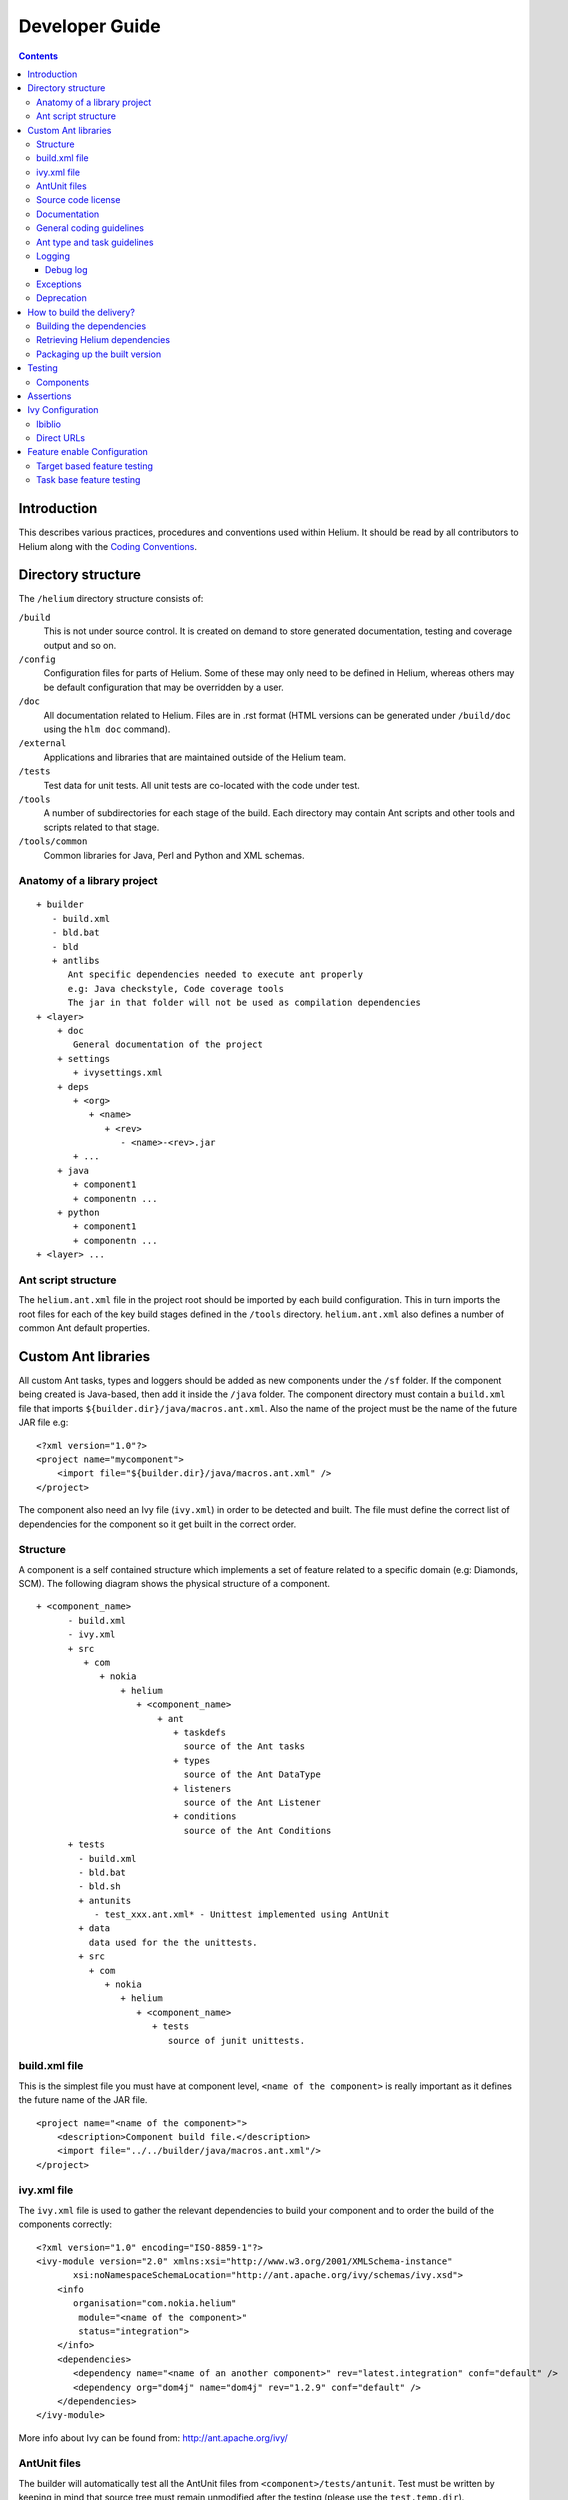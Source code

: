 ..  ============================================================================ 
    Name        : developer_guide.rst
    Part of     : Helium 
    
    Copyright (c) 2009 Nokia Corporation and/or its subsidiary(-ies).
    All rights reserved.
    This component and the accompanying materials are made available
    under the terms of the License "Eclipse Public License v1.0"
    which accompanies this distribution, and is available
    at the URL "http://www.eclipse.org/legal/epl-v10.html".
    
    Initial Contributors:
    Nokia Corporation - initial contribution.
    
    Contributors:
    
    Description:
    
    ============================================================================

.. index::
  module: Developer Guide

###################################
Developer Guide
###################################

.. contents::

Introduction
============

This describes various practices, procedures and conventions used within Helium. It should be read by all contributors to Helium along with the `Coding Conventions`_.

.. _`Coding Conventions`: coding_conventions.html

.. index::
  single: Directory Structure

Directory structure
===================

The ``/helium`` directory structure consists of:

``/build``
    This is not under source control. It is created on demand to store generated documentation, testing and coverage output and so on.
    
``/config``
    Configuration files for parts of Helium. Some of these may only need to be defined in Helium, whereas others may be default configuration that may be overridden by a user.
    
``/doc``
    All documentation related to Helium. Files are in .rst format (HTML versions can be generated under ``/build/doc`` using the ``hlm doc`` command).
    
``/external``
    Applications and libraries that are maintained outside of the Helium team.

``/tests``
    Test data for unit tests. All unit tests are co-located with the code under test.

``/tools``
    A number of subdirectories for each stage of the build. Each directory may contain Ant scripts and other tools and scripts related to that stage.

``/tools/common``
    Common libraries for Java, Perl and Python and XML schemas.
    
Anatomy of a library project
----------------------------

::
   
   + builder
      - build.xml
      - bld.bat
      - bld
      + antlibs
         Ant specific dependencies needed to execute ant properly
         e.g: Java checkstyle, Code coverage tools
         The jar in that folder will not be used as compilation dependencies
   + <layer>
       + doc
          General documentation of the project
       + settings
          + ivysettings.xml
       + deps
          + <org>
             + <name>
                + <rev>
                   - <name>-<rev>.jar
          + ...
       + java
          + component1
          + componentn ...
       + python
          + component1
          + componentn ...
   + <layer> ...

Ant script structure
--------------------

The ``helium.ant.xml`` file in the project root should be imported by each build configuration. This in turn imports the root files for each of the key build stages defined in the ``/tools`` directory. ``helium.ant.xml`` also defines a number of common Ant default properties.


.. index::
  single: Custom Ant libraries

Custom Ant libraries
====================

All custom Ant tasks, types and loggers should be added as new components under the ``/sf`` folder. If the component being created is Java-based, then add it inside the ``/java`` folder. The component directory must contain a ``build.xml`` file that imports ``${builder.dir}/java/macros.ant.xml``. Also the name of the project must be the name of the future JAR file e.g::

   <?xml version="1.0"?>
   <project name="mycomponent">
       <import file="${builder.dir}/java/macros.ant.xml" />
   </project> 

The component also need an Ivy file (``ivy.xml``) in order to be detected and built. The file must define the correct list of dependencies for the component so it get built in the correct order.

Structure
---------

A component is a self contained structure which implements a set of feature related to a specific domain (e.g: Diamonds, SCM). The following diagram shows 
the physical structure of a component.

::
   
   + <component_name>
         - build.xml
         - ivy.xml
         + src
            + com
               + nokia
                   + helium
                      + <component_name>
                          + ant
                             + taskdefs
                               source of the Ant tasks
                             + types
                               source of the Ant DataType 
                             + listeners
                               source of the Ant Listener
                             + conditions
                               source of the Ant Conditions
         + tests
           - build.xml
           - bld.bat
           - bld.sh
           + antunits
              - test_xxx.ant.xml* - Unittest implemented using AntUnit  
           + data
             data used for the the unittests.
           + src
             + com
                + nokia
                   + helium
                      + <component_name>
                         + tests
                            source of junit unittests.

build.xml file
--------------

This is the simplest file you must have at component level, ``<name of the component>`` is really important
as it defines the future name of the JAR file.
::
   
   <project name="<name of the component>">
       <description>Component build file.</description>
       <import file="../../builder/java/macros.ant.xml"/>
   </project>

ivy.xml file
------------

The ``ivy.xml`` file is used to gather the relevant dependencies to build your component and to order
the build of the components correctly::
    
   <?xml version="1.0" encoding="ISO-8859-1"?>
   <ivy-module version="2.0" xmlns:xsi="http://www.w3.org/2001/XMLSchema-instance"
          xsi:noNamespaceSchemaLocation="http://ant.apache.org/ivy/schemas/ivy.xsd">
       <info
          organisation="com.nokia.helium"
           module="<name of the component>"
           status="integration">
       </info>
       <dependencies>
          <dependency name="<name of an another component>" rev="latest.integration" conf="default" />
          <dependency org="dom4j" name="dom4j" rev="1.2.9" conf="default" />
       </dependencies>
   </ivy-module>
   
More info about Ivy can be found from: http://ant.apache.org/ivy/

AntUnit files
-------------

The builder will automatically test all the AntUnit files from ``<component>/tests/antunit``.
Test must be written by keeping in mind that source tree must remain unmodified after the testing (please use the ``test.temp.dir``).

Test file example::
   
   <project name="test-<component>-<feature>" xmlns:au="antlib:org.apache.ant.antunit" xmlns:hlm="http://www.nokia.com/helium">
      <description>Helium unittests.</description>
   
      <target name="setUp">
         <delete dir="${test.temp.dir}" failonerror="false" />
         <mkdir dir="${test.temp.dir}" />
      </target>

      <target name="tearDown">
         <delete dir="${test.temp.dir}" failonerror="false" />
         <mkdir dir="${test.temp.dir}" />
      </target>
      
      <target name="test-file-generation">
         <echo message="foo-bar" file="${test.temp.dir}/demo.txt" />
         <au:assertFileExists file="${test.temp.dir}/demo.txt" />
      </target>
   </project>

Source code license
-------------------

Each file should include the following license header::
   
   /*
    * Copyright (c) 2010 Nokia Corporation and/or its subsidiary(-ies).
    * All rights reserved.
    * This component and the accompanying materials are made available
    * under the terms of the License "Eclipse Public License v1.0"
    * which accompanies this distribution, and is available
    * at the URL "http://www.eclipse.org/legal/epl-v10.html".
    *
    * Initial Contributors:
    * Nokia Corporation - initial contribution.
    *
    * Contributors:
    *
    * Description:  
    *
    */

Documentation
-------------

All classes and methods must be documented.
Ant facade classes like task or type must be doclet documented. This implies the javadoc
to be user and not developer oriented, for instance examples of the task/type usage are really appreciated.
Also all setter methods visible through Ant must be documented properly using *@ant.required* 
or *@ant.not-required* javadoc style attributes.

You can find more information on how to document Ant tasks using the doclet plugin on http://doclet.neuroning.com/. 

General coding guidelines
-------------------------

 * Java components must not use ``getProperty()`` with a hardcoded name coming from helium (e.g.: ``getProject().getProperty("helium.dir"))`` The only exceptions to this are:
    * Ant listeners (the name of the property must be linked to the listener not to Helium!)
    * Code under the legacy component.
 * It is forbidden to share unittest data between components (else it breaks the "self-contained" principle).


Ant type and task guidelines
----------------------------

In order to match as must as  configurability concepts, Helium custom types and tasks must follow  development guidelines as 
much as possible. You can find then on http://.apache.org/_task_guidelines.html.

Logging
-------

Developer must preferably use standard Ant logging for any user log output.
Internal debug logging must be implemented using the log4j framework.

 * ANT Listeners must use log4j logging framework - using Ant logging system might cause some looping issues.
 * Ant ``Type`` and ``Task`` classes must use the Ant logging mechanism to report to the user.
 * Generic framework code (that which doesn't link to Ant directly) must use log4j. 
 * Usage of ``System.out.println()`` should be avoided.
 * All the unhandled exceptions should be considered as errors and should be reported as such:
    * use ``log("message", Project.MSG_ERR)`` under Ant.
    * ``log.error()`` otherwise.
    * Exceptions to this rule must be clearly commented under the code.
 * Debug information:
    * log4j framework (``log.debug()``) must be used to push information to the Helium debug log - so debug information is not
      directly visible by the user.
    * The Ant logging framework can also be used to log Type/Task debug info (but log4j is preferred).
    * The ``printStackTrace()`` method should be used on below scenarios:
       * At the time of an unknown exception.
       * Should be used with exceptions other than ``BuildException``.
       * In case it is difficult to debug the issue with ``Exception.getMessage()``.
       * Use when debugging complex issues (this doesn't mean the line should remain in the code after development).
       * When it is required to print the all the information about the occurring ``Exception``. 


This is an example on how to use logging::
   
   import org.apache.log4j.Logger;
   
   class MyClass extends Task {
       private static Logger log = Logger.getLogger(MyClass.class);
       
       public void execute() {
           log("Executing...");
           log.debug("some useful debug information.");
       }
   }

Please find more information on log4j from the online manual: http://logging.apache.org/log4j/1.2/manual.html.

Debug log
``````````

The log4j debug output is written to ``hlm_debug.log`` that is stored under ``HELIUM_CACHE_DIR``. This may be set one of these two values::

    %TEMP%\helium\%USERNAME%\%JOB_ID%
    %TEMP%\helium\%USERNAME%
    
Ensure ``TEMP`` is set to a location that is visible to all so the file can be accessed from all accounts.

Exceptions
----------

Exceptional event reporting and handling is crutial in software development. Developer must make sure it is done accordingly
to the framework it is currently using:

 * To report a build failure under Ant a ``BuildException`` must be used.
    But we have to keep in mind that a ``BuildException`` is not tracked because it derives from ``RuntimeException``.
    So we have to be careful with those and try to limit their puprose to the original usage: Ant build failure.
 * It is preferable to use a meaningful exception type like ``FileNotFoundException``.
 * Throwing or catching raw exceptions like ``Exception``, ``RuntimeException`` should be avoided.  
 
Deprecation
-----------

Deprecation is an inevitable in involving software. The usage of deprecation implies most of the time the replacement of a feature 
by an newer. To make sure it has the minimum impact on the user, we need to provide both features for at least one major release, so 
the customer has time to do the relevant modification to migrate. In order to ease as much as possible the deployment and the migration
to a newer version of any Ant object please follow this guidelines:
 
 * Ant attributes replacement
    * Use the @Deprecated annotation on the Java code to make sure this method is not in use anymore under our code.
    * Log a warning message to the user using Ant logging. Please use the following template:
        * The usage of the '<deprecated_attribute_name>' attribute is deprecated, please consider using the '<new_attribute_name>' attribute.
    * Try to keep the functionality by adapting the code inside the deprecated setter to use the newer API.
    
Example of Ant attribute deprecation for a Java task::
   
   @Deprecated
   public void setDb(File database) {
       log("The usage of the 'db' attribute is deprecated, please consider using the 'database' attribute.", Project.MSG_WARN);
       this.database = database;
   }

 
.. index::
  single: How to build the delivery?

How to build the delivery?
==========================   

From Helium 9.0 onward, the delivery will be released as source code, without any pre-built binaries. In order to build the release please follow the next instructions.

Building the dependencies
-------------------------

In order to build the Helium components you need to use the builder available under the helium directory::

   > cd builder
   > bld build

This will build all the components needed to create the Helium release: egg or jar files.

Retrieving Helium dependencies
------------------------------

Building the dependency will not bring Helium in a workable stage. It is a preparation stage where components could be unit tested in isolation for example. Retrieving Helium dependencies based on the version of Helium you desire is then needed. The builder can achieve this operation by running the following command::

   > cd builder
   > bld -Dconfig=sf get-deps
  
The previous command will retrieve Helium sf configuration dependencies.

Packaging up the built version
------------------------------

A deliverable ZIP package of binary version of Helium can be created using the following commands::

    > cd builder
    > bld -Dconfig=sf create-releasable

The archive can be found at ``build/helium-bin.zip``.

.. index::
  single: Testing
  
Testing
=======

Components
-----------

Component tests can be run using::

    > cd builder
    > bld unittest
   
A specific type of tests can be selected using::

    > bld -Dcomponent.type=java unittest
   
A specific component can be selected using::

    > bld -Dcomponent=sbs unittest

Debug logs for component tests can be found at ``/build/components/<component>/xunit``.


.. index::
  single: Assertions

Assertions
==========

There are some basic assertion macros defined in ``common.ant.xml``. These can be used to check for correctness at the end of a target, e.g. checking that a file exists which the target was supposed to create.

The assertions can be enabled by defining the ``hlm.enable.asserts``. If ``hlm.enable.asserts`` is not enabled, macro will print warnings only.
There are several macros:

``hlm:assert``
    A basic assertion that will check any task contained within it.
    
``hlm:assertFileExists``
    Takes a file attribute and asserts that the file exists.

.. index::
  single: Ivy Configuration

Ivy Configuration
=================

Ibiblio
-------

Libraries in Maven2 Ibiblio_ repository can use: ``helium/config/ivy/ivy.xml``

.. _Ibiblio: http://mirrors.ibiblio.org/pub/mirrors/maven2/

These parameters should be used, if library has passed legal tests: ``transitive="false"``, ``conf="subcon"``
Otherwise use: ``transitive="false"``, ``conf="core_install"``

Direct URLs
------------

Use these for a direct url link, if the library is needed for the subcon release::

    helium/config/ivy/modules/jars_subcon-1.0.ivy.xml
    helium/config/ivy/modules/eggs_subcon-1.0.ivy.xml

Otherwise add to these files for non subcon libraries::

    helium/config/ivy/modules/eggs-1.0.ivy.xml
    helium/config/ivy/modules/jars-1.0.ivy.xml
    
A new Ivy config file can be added for a non-jar or egg type file.


Feature enable Configuration
============================

If we are adding new features (which are similar to diamonds, coverage toosl), then those feature needs to enabled in the build sequence using 'feature.enabled' property.

Using feature.enabled property we need to set intermediate property and that intermidiate property should have the name pattern as internal.feature.enabled.

Intermidiate properties should be set using ant <condition> task. Do not use antcontrib <if> task (avoid as much as possible).

We need to trigger the targets using intermidiate property. 

Target based feature testing
----------------------------

And depending target should be called using intermediate property.

Ex::
    
    feature.enabled = true
    
    <condition property="internal.feature.enabled">
        <istrue value="${feature.enabled}"/>
    </condition>
    
    <target name="xyz" if="internal.feature.enabled"/>
    
If any property is deprecated then that should be documented in the respective .ant.xml.

Ex::

    <!-- Set to true to enable feature - deprecated: Start using feature.enabled property
    @type boolean
    @editable required
    @scope public
    @deprecated since 11.0 
    -->
    <property name="old.feature" value="true"/>
    
    feature.enabled = true
    old.feature = false
    
    <condition property="internal.feature.enabled">
        <or>
            <istrue value="${feature.enabled}"/>
            <isset property="old.feature"/>
        </or>
    </condition>
    
    <target name="xyz" if="internal.feature.enabled"/>
        

Task base feature testing
-------------------------

If the if task is used inside a target it is then preferable to use the feature.enabled property directly:

::
   
   <target name="target-name">
       ...
       <if>
          <or>
              <istrue value="${feature.enabled}"/>
              <isset property="old.feature"/>          
          </or>
          <then>
              ...
          </then>
          ...
       </if>
       ...
   </target>
   

Of course the 'old.feature' will be kept for one major release and removed in the next one.
 
